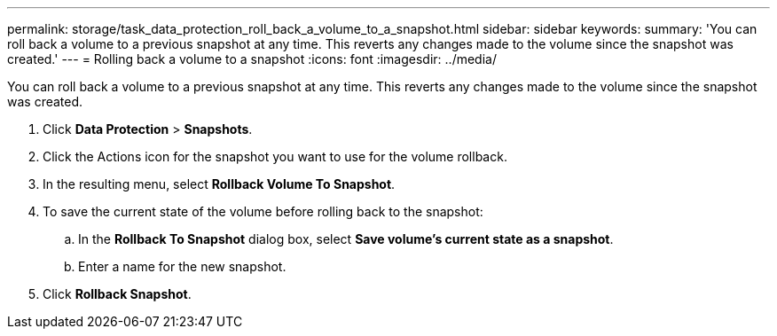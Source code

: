---
permalink: storage/task_data_protection_roll_back_a_volume_to_a_snapshot.html
sidebar: sidebar
keywords: 
summary: 'You can roll back a volume to a previous snapshot at any time. This reverts any changes made to the volume since the snapshot was created.'
---
= Rolling back a volume to a snapshot
:icons: font
:imagesdir: ../media/

[.lead]
You can roll back a volume to a previous snapshot at any time. This reverts any changes made to the volume since the snapshot was created.

. Click *Data Protection* > *Snapshots*.
. Click the Actions icon for the snapshot you want to use for the volume rollback.
. In the resulting menu, select *Rollback Volume To Snapshot*.
. To save the current state of the volume before rolling back to the snapshot:
 .. In the *Rollback To Snapshot* dialog box, select *Save volume's current state as a snapshot*.
 .. Enter a name for the new snapshot.
. Click *Rollback Snapshot*.
